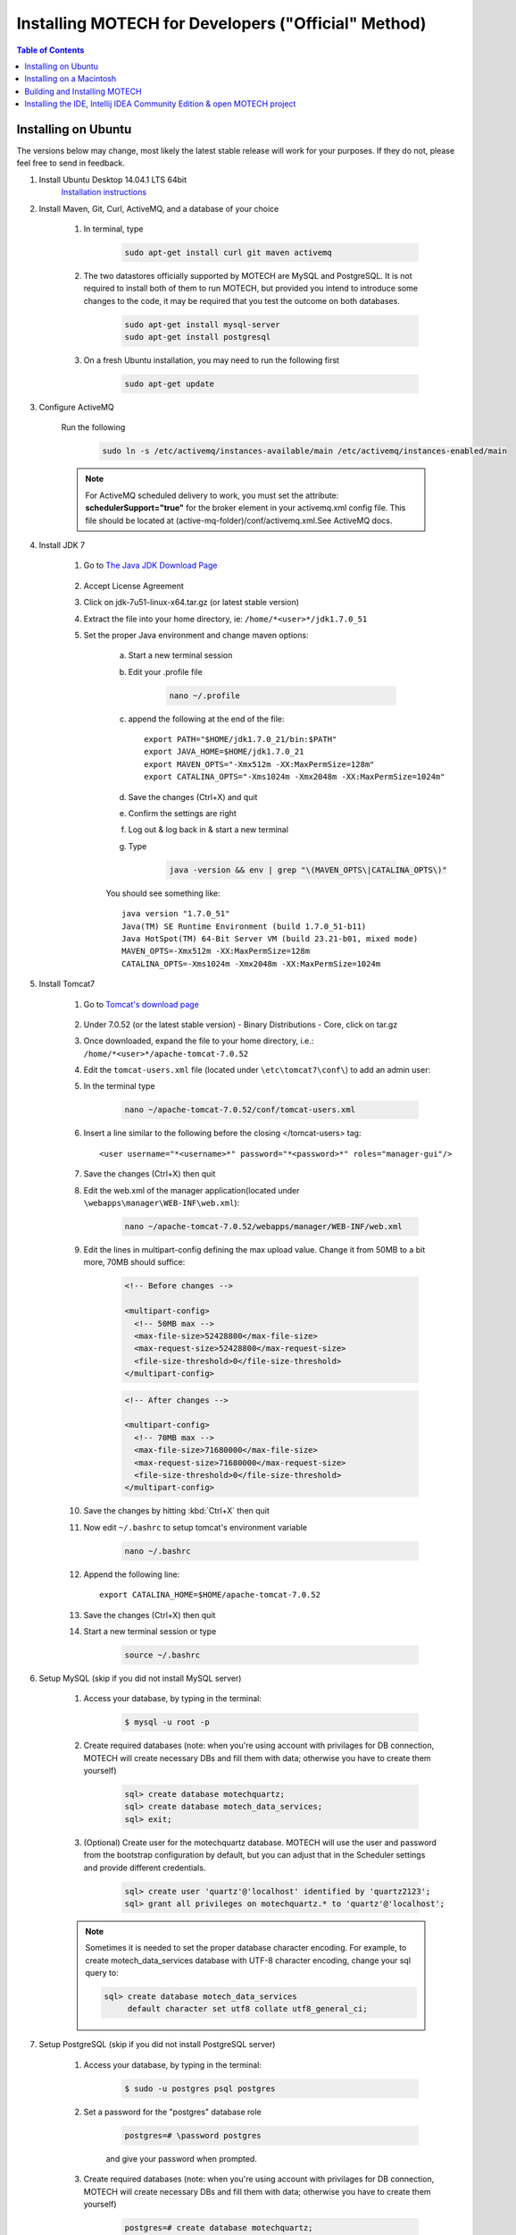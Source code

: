 =====================================================
 Installing MOTECH for Developers ("Official" Method)
=====================================================

.. contents:: Table of Contents
   :depth: 2

Installing on Ubuntu
=====================

The versions below may change, most likely the latest stable release will work for your purposes. If they do not, please feel free to send in feedback.

#. Install Ubuntu Desktop 14.04.1 LTS 64bit
	`Installation instructions`_

	.. _Installation instructions: http://www.ubuntu.com/download/desktop/install-ubuntu-desktop

#. Install Maven, Git, Curl, ActiveMQ, and a database of your choice

	#. In terminal, type

		.. code-block:: bash

			sudo apt-get install curl git maven activemq

	#. The two datastores officially supported by MOTECH are MySQL and PostgreSQL. It is not required to install both of them to run MOTECH, but provided you intend to introduce some changes to the code, it may be required that you test the outcome on both databases.

		.. code-block:: bash

			sudo apt-get install mysql-server
			sudo apt-get install postgresql


	#. On a fresh Ubuntu installation, you may need to run the following first
	
		.. code-block:: bash

			sudo apt-get update

#. Configure ActiveMQ

	Run the following 

		.. code-block:: bash

			sudo ln -s /etc/activemq/instances-available/main /etc/activemq/instances-enabled/main


	.. note::
		
		For ActiveMQ scheduled delivery to work, you must set the attribute: **schedulerSupport="true"**
		for the broker element in your activemq.xml config file. This file should be located at (active-mq-folder)/conf/activemq.xml.See ActiveMQ docs.

#. Install JDK 7

	#. Go to `The Java JDK Download Page`_

		.. _The Java JDK Download Page: http://www.oracle.com/technetwork/java/javase/downloads

	#. Accept License Agreement

	#. Click on jdk-7u51-linux-x64.tar.gz (or latest stable version)

	#. Extract the file into your home directory, ie: ``/home/*<user>*/jdk1.7.0_51``

	#. Set the proper Java environment and change maven options:

		a. Start a new terminal session

		b. Edit your .profile file

			.. code-block:: bash
			
				nano ~/.profile

		c. append the following at the end of the file::

			export PATH="$HOME/jdk1.7.0_21/bin:$PATH"
			export JAVA_HOME=$HOME/jdk1.7.0_21
			export MAVEN_OPTS="-Xmx512m -XX:MaxPermSize=128m"
			export CATALINA_OPTS="-Xms1024m -Xmx2048m -XX:MaxPermSize=1024m"

		d. Save the changes (Ctrl+X) and quit

		e. Confirm the settings are right

		f. Log out & log back in & start a new terminal

		g. Type

			.. code-block:: bash

				java -version && env | grep "\(MAVEN_OPTS\|CATALINA_OPTS\)"
			
		You should see something like::
			
			java version "1.7.0_51"
			Java(TM) SE Runtime Environment (build 1.7.0_51-b11)
			Java HotSpot(TM) 64-Bit Server VM (build 23.21-b01, mixed mode)
			MAVEN_OPTS=-Xmx512m -XX:MaxPermSize=128m
			CATALINA_OPTS=-Xms1024m -Xmx2048m -XX:MaxPermSize=1024m

#. Install Tomcat7

	#. Go to `Tomcat's download page`_

		.. _Tomcat's download page: http://tomcat.apache.org/download-70.cgi

	#. Under 7.0.52 (or the latest stable version) - Binary Distributions - Core, click on tar.gz

	#. Once downloaded, expand the file to your home directory, i.e.: ``/home/*<user>*/apache-tomcat-7.0.52``

	#. Edit the ``tomcat-users.xml`` file (located under ``\etc\tomcat7\conf\``) to add an admin user:

	#. In the terminal type 

		.. code-block:: bash

			nano ~/apache-tomcat-7.0.52/conf/tomcat-users.xml

	#. Insert a line similar to the following before the closing </tomcat-users> tag::

		<user username="*<username>*" password="*<password>*" roles="manager-gui"/>

	#. Save the changes (Ctrl+X) then quit

	#. Edit the web.xml of the manager application(located under ``\webapps\manager\WEB-INF\web.xml``):

		.. code-block:: bash

			nano ~/apache-tomcat-7.0.52/webapps/manager/WEB-INF/web.xml


	#. Edit the lines in multipart-config defining the max upload value. Change it from 50MB to a bit more, 70MB should suffice:

            .. code-block:: xml

                <!-- Before changes -->

                <multipart-config>
                  <!-- 50MB max -->
                  <max-file-size>52428800</max-file-size>
                  <max-request-size>52428800</max-request-size>
                  <file-size-threshold>0</file-size-threshold>
                </multipart-config>

            .. code-block:: xml

                <!-- After changes -->

                <multipart-config>
                  <!-- 70MB max -->
                  <max-file-size>71680000</max-file-size>
                  <max-request-size>71680000</max-request-size>
                  <file-size-threshold>0</file-size-threshold>
                </multipart-config>

	#. Save the changes by hitting :kbd:`Ctrl+X` then quit

	#. Now edit ``~/.bashrc`` to setup tomcat's environment variable
	
		.. code-block:: bash

			nano ~/.bashrc

	#. Append the following line::

		export CATALINA_HOME=$HOME/apache-tomcat-7.0.52

	#. Save the changes (Ctrl+X) then quit

	#. Start a new terminal session or type

		.. code-block:: bash

			source ~/.bashrc

#. Setup MySQL (skip if you did not install MySQL server)

	#. Access your database, by typing in the terminal:

		.. code-block:: bash

			$ mysql -u root -p

	#. Create required databases (note: when you're using account with privilages for DB connection, MOTECH will create necessary DBs and fill them with data; otherwise you have to create them yourself)

		.. code-block:: sql

			sql> create database motechquartz;
			sql> create database motech_data_services;
			sql> exit;

	#. (Optional) Create user for the motechquartz database. MOTECH will use the user and password from the bootstrap configuration by default, but you can adjust that in the Scheduler settings and provide different credentials.

		.. code-block:: sql

			sql> create user 'quartz'@'localhost' identified by 'quartz2123';
			sql> grant all privileges on motechquartz.* to 'quartz'@'localhost';

	.. note::

	    Sometimes it is needed to set the proper database character encoding. For example, to create
	    motech_data_services database with UTF-8 character encoding, change your sql query to:

            .. code-block:: sql

	            sql> create database motech_data_services
	                 default character set utf8 collate utf8_general_ci;


#. Setup PostgreSQL (skip if you did not install PostgreSQL server)

	#. Access your database, by typing in the terminal:

		.. code-block:: bash

			$ sudo -u postgres psql postgres

	#. Set a password for the "postgres" database role

		.. code-block:: sql

			postgres=# \password postgres

		and give your password when prompted.

	#. Create required databases (note: when you're using account with privilages for DB connection, MOTECH will create necessary DBs and fill them with data; otherwise you have to create them yourself)

		.. code-block:: sql

			postgres=# create database motechquartz;
			postgres=# create database motech_data_services;
			postgres=# (ctrl + D)

	#. (Optional) Create user for the motechquartz database. MOTECH will use the user and password from the bootstrap configuration by default, but you can adjust that in the Scheduler settings and provide different credentials.

		.. code-block:: sql

			postgres=# create user quartz with password 'quartz2123';
			postgres=# grant all privileges on database motechquartz to quartz;

	.. note::

		MD5 authentication is required and should be enabled by default in latest versions of PostgreSQL. If it's
		not the case, you might need to enable this by hand. For more information refer to: http://www.postgresql.org/docs/9.3/static/auth-methods.html


#. Start Tomcat
	#. In terminal, type:

		.. code-block:: bash

			~/apache-tomcat-7.0.52/bin/catalina.sh jpda start

	#. You should see messages similar to::

		Using CATALINA_BASE:   /home/*<user>*/apache-tomcat-7.0.52
		Using CATALINA_HOME:   /home/*<user>*/apache-tomcat-7.0.52
		Using CATALINA_TMPDIR: /home/*<user>*/apache-tomcat-7.0.52/temp
		Using JRE_HOME:        /home/*<user>*/jdk1.7.0_51
		Using CLASSPATH:       /home/*<user>*/apache-tomcat-7.0.52/bin/bootstrap.jar:/home/*<user>*/...

	#. You can also confirm tomcat was started by going to http://localhost:8080 in a browser

#. Jump to the `Building and Installing MOTECH`_ section to install MOTECH


Installing on a Macintosh 
=========================

#. Installing Prerequisites for MOTECH

	#. Installing HomeBrew_
		
		.. _HomeBrew: http://brew.sh/

		To install Homebrew, run the following in the terminal 
		
		.. code-block:: bash

			ruby -e "$(curl -fsSL https://raw.githubusercontent.com/Homebrew/install/master/install)"


	#. Use Homebrew to install git, erlang, ActiveMQ, and Apache Tomcat:
		.. code-block:: bash

			brew install git
			brew install activemq
			brew install tomcat
			brew install maven

	#. Homebrew installations are located ``in /usr/local/Cellar` with symlinks in ``/usr/local/bin``, which should already be part of your $PATH environment variable.

		.. note:: 

			Homebrew provides instructions about how to run these applications, as well as how to have launchd start them automatically on system startup.
	
	#. Configuring Tomcat

	    #. Edit the ``tomcat-users.xml`` file to add an admin user. Insert a line similar to the following before the closing ``</tomcat-users>`` tag::

	        <user username="motech" password="motech" roles="manager-gui"/>

	    #. Edit the web.xml of the manager application(located under ``\webapps\manager\WEB-INF\web.xml``) and change the lines in multipart-config defining the max upload value. Change it from 50MB to a bit more, 70MB should suffice:

	        .. code-block:: xml

                    <!-- Before changes -->

                    <multipart-config>
                      <!-- 50MB max -->
                      <max-file-size>52428800</max-file-size>
                      <max-request-size>52428800</max-request-size>
                      <file-size-threshold>0</file-size-threshold>
                    </multipart-config>

	        .. code-block:: xml

                    <!-- After changes -->

                    <multipart-config>
                      <!-- 70MB max -->
                      <max-file-size>71680000</max-file-size>
                      <max-request-size>71680000</max-request-size>
                      <file-size-threshold>0</file-size-threshold>
                    </multipart-config>

	#. Installing JDK 7:

		Mac OS includes JDK6 by default, however JDK 7 is required for MOTECH. Use `these instructions <http://www.cc
		.gatech.edu/~simpkins/teaching/gatech/cs2340/guides/java7-macosx.html>`__ to install
		the latest version of the JDK.

	#. Installing MySQL:

		a. Before installing MySQL, you will need Xcode from the App Store. This can take a while; it’s a big download.

		b. Next start Xcode from the Launchpad (rocketship icon in the dock) and select Install. Then you can quit Xcode; you don’t need to keep it running.

			.. note::

				(Command Line Tools using Xcode are included in OS X Mavericks, but not previous OS versions. If you
				are running Mountain Lion, you can follow `these instructions: <http://blog.mclaughlinsoftware
				.com/2012/12/10/mountain-lion-pre-mysql/>`__)

		c. Go to http://dev.mysql.com/downloads/mysql/ and download the appropriate DMG archive. Open it, double-click on the installer, and follow directions. 

		d. Once mysql has finished installing, double-click the MySQL preferences pane in the DMG and follow
		instructions. For more details see `these instructions <http://blog.mclaughlinsoftware
		.com/2011/02/10/mac-os-x-mysql-install/>`__ .

			.. note::
				Homebrew can be used to install MySQL, however Homebrew will not install the Mysql System Preferences control panel. 

#. Setting up Symbolic Link and Environment Variables

	#. Create a symbolic link from the Tomcat directory (Homebrew installs into ``/usr/local/Cellar/tomcat/<version number>/libexec``) to ``/usr/local/tomcat``:
		
		.. code:: bash
			
			ln -s /usr/local/Cellar/tomcat/`brew info tomcat | grep stable | awk '{print $3}' | sed 's/,//'`/libexec /usr/local/tomcat

	#. Edit your ``~/.bash_profile`` to set environment variables (catalina is Tomcat)::

		export JAVA_HOME="/Library/Java/Home"
		export MAVEN_OPTS="-Xmx512m -XX:MaxPermSize=128m"
		export CATALINA_HOME="/usr/local/tomcat"
		export CATALINA_OPTS="-Xms1024m -Xmx2048m -XX:MaxPermSize=1024m"
		export PATH=/usr/local/mysql/bin:$PATH

	#. When you’re done editing:
		.. code:: bash
		
			source ~/.bash_profile

#. Jump to the `Building and Installing MOTECH`_ section to install MOTECH

.. _`Building and Installing MOTECH`:

Building and Installing MOTECH
==============================

#. Getting the MOTECH code

		:doc:`List of MOTECH repositories <../repositories>`

		:doc:`Generic developer git workflow <../patch>`

#. Building MOTECH

	a. Assuming you issued the git clone command in your home directory root, in the terminal

		.. code:: bash

			$ cd ~/motech
			$ mvn install

	b.) It takes some time to build MOTECH, but eventually you should see::

		[INFO] ------------------------------------------------------------------------
		[INFO] BUILD SUCCESS
		[INFO] ------------------------------------------------------------------------
		[INFO] Total time: 29:19.284s
		[INFO] Finished at: Fri Jun 07 12:12:43 PDT 2013
		[INFO] Final Memory: 152M/378M
		[INFO] ------------------------------------------------------------------------
	
	.. note::
		Should you get a java.lang.OutOfMemoryError exception, it may be because you forgot to set MAVEN_OPT as described in [3.5]. But you may need to increase -Xmx. So something like -Xmx1024m might work.

#. Install MOTECH

	#. In a browser, go to http://localhost:8080

		.. image:: tomcat-admin.png
		   :scale: 100 %
		   :alt: Tomcat server home page
		   :align: center

	#. Click on Manager App

	#. Type the user/password you used in tomcat-users.xml
	
		temporary hack you need to remove ~/.motech/config/motech-settings.conf to allow the create initial user wizard.

	#. In the Tomcat Web Application Manager, scroll down to the Deploy section and the WAR file to deploy subsection, click on Browse and select or navigate to  ``~/motech/platform/server/target/motech-platform-server.war`` then click on Deploy
	
		.. image:: tomcat-package-admin.png
			:scale: 100 %
	  		:alt: Tomcat web application page
	   		:align: center

	#. Depending on your machine it could take a while for motech-platform-server to deploy

	#. In the Tomcat Web Application Manager page, click on ``/motech-platform-server``, you get the MOTECH initial user screen
	
		.. image:: motech-initial-user.png
			:scale: 100 %
	  		:alt: Motech initial user page
	   		:align: center

    .. note::

        The war file contains all modules required for starting and managing MOTECH. You can either use the Admin UI to install additional modules at runtime
        or place them in the ``~/.motech/bundles`` directory and restart MOTECH. Note that doing a **mvn clean install** on any of our modules will
        place that module in the ``~/.motech/bundles`` directory automatically. Modules from that directory always override the ones contained in the war if their
        `Bundle-Version <http://wiki.osgi.org/wiki/Bundle-Version>`_ and `Bundle-SymbolicName <http://wiki.osgi.org/wiki/Bundle-SymbolicName>`_ are the
        same.


Installing the IDE, Intellij IDEA Community Edition & open MOTECH project
=========================================================================

	#. Go to the `Jetbrains home page`_ and click on Download Now in the Community Edition box, then expand the file to your home directory.

		.. _Jetbrains home page : http://www.jetbrains.com/idea/download/

	#. From a terminal, assuming you extracted IntelliJ to ~/idea-IC-129.713, start IntelliJ
		
		.. code:: bash

			$ ~/idea-IC-129.713/bin/idea.sh

	#. Select Import Project
	
	.. image:: intellij-project-settings.png
			:scale: 100 %
	  		:alt: Import project view
	   		:align: center

	#. Select ~/motech/pom.xml, a dialog box will appear. Set the options as shown:

	#. Click Next

	#. In Select Profiles, do not select any profile, click Next

	#. In Select Maven projects to Import, there should only be one project: org.motechproject:motech:0.20-SNAPSHOT, click Next

	#. In Please select project SDK, if the 1.7.0_21 is present, select it, otherwise add it:

	#. Click +

	#. Select JDK

	#. Select /home/frank/jdk1.7.0_21, then click OK

	#. Click Next

	#. Click Finish

	#. Background processes will take a long time

	#. You can also create a menu launcher, so you can start IntelliJ from the gui:

		#. From the Tools menu select Create Desktop Entry

		#. A IntelliJ menu item will be created in the Development application group

		#. Debug demo module in IntelliJ

		#. Start IntelliJ (from the command line, or from launcher icon if you created one)

		#. It’ll automatically open the motech project (if it was the last project you worked on)

		#. From the Run menu select Edit Configurations

		#. Click on the green +

		#. Select Remote

		#. Give a name to your Run/Debug configuration and change the port to 8000 as:
		
			.. image:: idea-debug-config.png
				:scale: 100 %
		  		:alt: ide configuration
		   		:align: center

		#. Hit OK

		#. Set a breakpoint somewhere in the demo module code, i.e.:
		
			

		#. From the Run menu, select Debug 'Tomcat' where Tomcat is the name of your configuration.

		#. In the browser go to the place that will hit the breakpoint, i.e.: if you setup a breakpoint as in the previous screen, then in the Demo module, click the Decision Trees tab, and you should hit the breakpoint!
		
			.. image:: idea-debugging.png
				:scale: 100 %
		  		:alt: ide configuration
		   		:align: center


